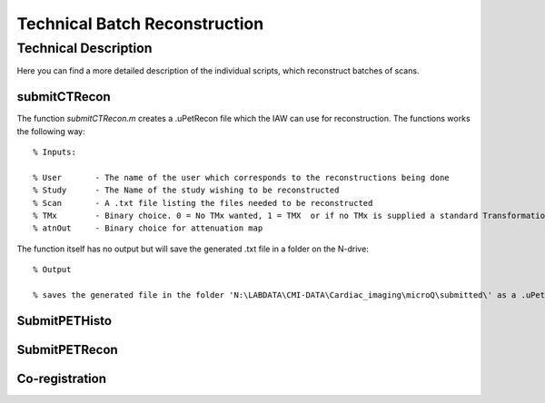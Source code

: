 Technical Batch Reconstruction
===============================

Technical Description
^^^^^^^^^^^^^^^^^^^^^^^
Here you can find a more detailed description of the individual scripts, which reconstruct batches of scans.



submitCTRecon
--------------

The function `submitCTRecon.m` creates a .uPetRecon file which the IAW can use for reconstruction. The functions works the following way:

.. highlight:: matlab

:: 

   % Inputs:
   
   % User       - The name of the user which corresponds to the reconstructions being done           
   % Study      - The Name of the study wishing to be reconstructed
   % Scan       - A .txt file listing the files needed to be reconstructed
   % TMx        - Binary choice. 0 = No TMx wanted, 1 = TMX  or if no TMx is supplied a standard Transformation matrix will be used (sTMx)
   % atnOut     - Binary choice for attenuation map

The function itself has no output but will save the generated .txt file in a folder on the N-drive:

:: 

   % Output
   
   % saves the generated file in the folder 'N:\LABDATA\CMI-DATA\Cardiac_imaging\microQ\submitted\' as a .uPetRecon file.




SubmitPETHisto
--------------



SubmitPETRecon
---------------



Co-registration
----------------


